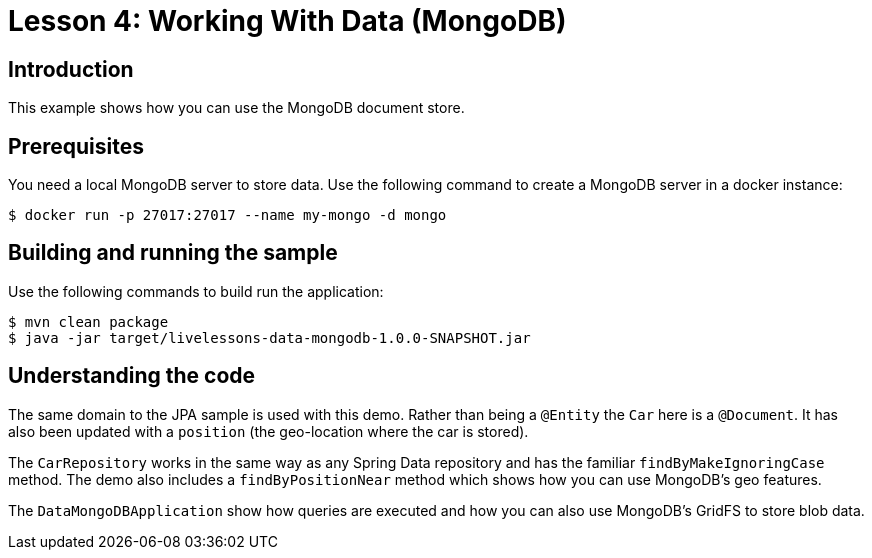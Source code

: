 :compat-mode:
= Lesson 4: Working With Data (MongoDB)

== Introduction
This example shows how you can use the MongoDB document store.

== Prerequisites
You need a local MongoDB server to store data. Use the following command to create a
MongoDB server in a docker instance:

[source]
----
$ docker run -p 27017:27017 --name my-mongo -d mongo
----

== Building and running the sample
Use the following commands to build run the application:

[source]
----
$ mvn clean package
$ java -jar target/livelessons-data-mongodb-1.0.0-SNAPSHOT.jar
----

== Understanding the code
The same domain to the JPA sample is used with this demo. Rather than being a `@Entity`
the `Car` here is a `@Document`. It has also been updated with a `position` (the
geo-location where the car is stored).

The `CarRepository` works in the same way as any Spring Data repository and has the
familiar `findByMakeIgnoringCase` method. The demo also includes a `findByPositionNear`
method which shows how you can use MongoDB's geo features.

The `DataMongoDBApplication` show how queries are executed and how you can also use
MongoDB's GridFS to store blob data.
